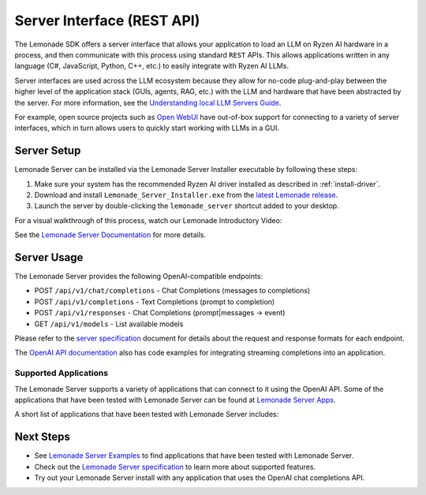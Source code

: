 .. Heading guidelines
..     # with overline, for parts
..     * with overline, for chapters
..     =, for sections
..     -, for subsections
..     ^, for subsubsections
..     “, for paragraphs

###########################
Server Interface (REST API)
###########################

The Lemonade SDK offers a server interface that allows your application to load an LLM on Ryzen AI hardware in a process, and then communicate with this process using standard ``REST`` APIs. This allows applications written in any language (C#, JavaScript, Python, C++, etc.) to easily integrate with Ryzen AI LLMs.

Server interfaces are used across the LLM ecosystem because they allow for no-code plug-and-play between the higher level of the application stack (GUIs, agents, RAG, etc.) with the LLM and hardware that have been abstracted by the server. For more information, see the `Understanding local LLM Servers Guide <https://lemonade-server.ai/docs/server/concepts/>`_.

For example, open source projects such as `Open WebUI <#open-webui-demo>`_ have out-of-box support for connecting to a variety of server interfaces, which in turn allows users to quickly start working with LLMs in a GUI.


************
Server Setup
************

Lemonade Server can be installed via the Lemonade Server Installer executable by following these steps:

1. Make sure your system has the recommended Ryzen AI driver installed as described in :ref:`install-driver`.
2. Download and install ``Lemonade_Server_Installer.exe`` from the `latest Lemonade release <https://github.com/lemonade-sdk/lemonade/releases>`_.
3. Launch the server by double-clicking the ``lemonade_server`` shortcut added to your desktop.

For a visual walkthrough of this process, watch our Lemonade Introductory Video:

.. raw:: html

   <div style="text-align: center; margin: 20px 0;">
       <iframe width="560" height="315" 
               src="https://www.youtube.com/embed/mcf7dDybUco?si=J9ocgcRF_LNY0s8E" 
               title="Lemonade Introductory Video" 
               frameborder="0" 
               allow="accelerometer; autoplay; clipboard-write; encrypted-media; gyroscope; picture-in-picture; web-share" 
               allowfullscreen>
       </iframe>
   </div>

See the `Lemonade Server Documentation <https://lemonade-server.ai/docs/>`_ for more details.

************
Server Usage
************

The Lemonade Server provides the following OpenAI-compatible endpoints:

- POST ``/api/v1/chat/completions`` - Chat Completions (messages to completions)
- POST ``/api/v1/completions`` - Text Completions (prompt to completion)
- POST ``/api/v1/responses`` - Chat Completions (prompt|messages -> event)
- GET ``/api/v1/models`` - List available models

Please refer to the `server specification <https://lemonade-server.ai/docs/server/server_spec/>`_ document for details about the request and response formats for each endpoint. 

The `OpenAI API documentation <https://platform.openai.com/docs/guides/streaming-responses?api-mode=chat>`_ also has code examples for integrating streaming completions into an application. 

Supported Applications
======================

The Lemonade Server supports a variety of applications that can connect to it using the OpenAI API. Some of the applications that have been tested with Lemonade Server can be found at `Lemonade Server Apps <https://lemonade-server.ai/docs/server/apps/>`_.

A short list of applications that have been tested with Lemonade Server includes:

.. |open-webui| image:: https://raw.githubusercontent.com/lemonade-sdk/assets/refs/heads/main/partner_logos/openwebui.jpg
   :width: 60px
   :target: https://lemonade-server.ai/docs/server/apps/open-webui/
   :alt: Open WebUI

.. |continue| image:: https://raw.githubusercontent.com/lemonade-sdk/assets/refs/heads/main/partner_logos/continue_dev.png
   :width: 60px
   :target: https://lemonade-server.ai/docs/server/apps/continue/
   :alt: Continue

.. |gaia| image:: https://raw.githubusercontent.com/lemonade-sdk/assets/refs/heads/main/partner_logos/gaia.ico
   :width: 60px
   :target: https://github.com/amd/gaia
   :alt: Gaia

.. |anythingllm| image:: https://raw.githubusercontent.com/lemonade-sdk/assets/refs/heads/main/partner_logos/anything_llm.png
   :width: 60px
   :target: https://lemonade-server.ai/docs/server/apps/anythingLLM/
   :alt: AnythingLLM

.. |ai-dev-gallery| image:: https://raw.githubusercontent.com/lemonade-sdk/assets/refs/heads/main/partner_logos/ai_dev_gallery.webp
   :width: 60px
   :target: https://lemonade-server.ai/docs/server/apps/ai-dev-gallery/
   :alt: AI Dev Gallery

.. |lm-eval| image:: https://raw.githubusercontent.com/lemonade-sdk/assets/refs/heads/main/partner_logos/lm_eval.png
   :width: 60px
   :target: https://lemonade-server.ai/docs/server/apps/lm-eval/
   :alt: LM-Eval

.. |codegpt| image:: https://raw.githubusercontent.com/lemonade-sdk/assets/refs/heads/main/partner_logos/codegpt.jpg
   :width: 60px
   :target: https://lemonade-server.ai/docs/server/apps/codeGPT/
   :alt: CodeGPT

.. |ai-toolkit| image:: https://raw.githubusercontent.com/lemonade-sdk/assets/refs/heads/main/partner_logos/ai_toolkit.png
   :width: 60px
   :target: https://github.com/lemonade-sdk/lemonade/blob/main/docs/server/apps/ai-toolkit.md
   :alt: AI Toolkit

|open-webui| |continue| |gaia| |anythingllm| |ai-dev-gallery| |lm-eval| |codegpt| |ai-toolkit|


**********
Next Steps
**********

- See `Lemonade Server Examples <https://lemonade-server.ai/docs/server/apps/>`_ to find applications that have been tested with Lemonade Server.
- Check out the `Lemonade Server specification <https://lemonade-server.ai/docs/server/server_spec/>`_ to learn more about supported features.
- Try out your Lemonade Server install with any application that uses the OpenAI chat completions API.

..
  ------------
  #####################################
  License
  #####################################
  
  Ryzen AI is licensed under `MIT License <https://github.com/amd/ryzen-ai-documentation/blob/main/License>`_ . Refer to the `LICENSE File <https://github.com/amd/ryzen-ai-documentation/blob/main/License>`_ for the full license text and copyright notice.
